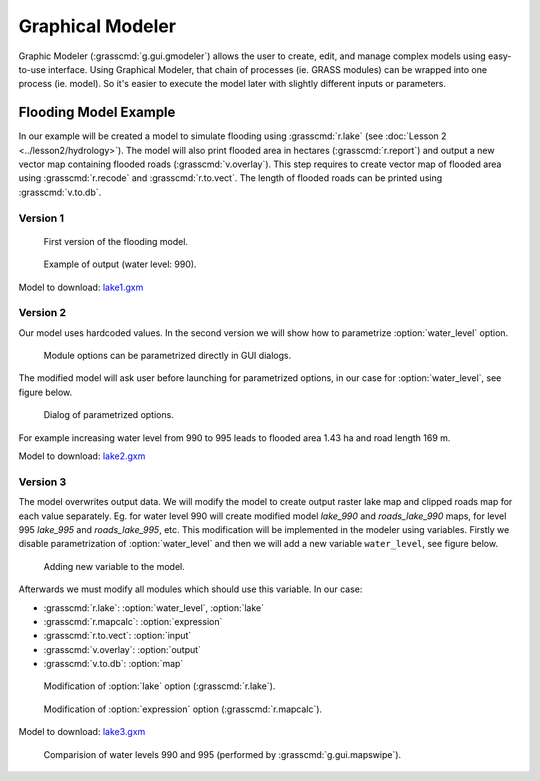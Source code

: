 Graphical Modeler
=================

Graphic Modeler (:grasscmd:`g.gui.gmodeler`) allows the user to
create, edit, and manage complex models using easy-to-use
interface. Using Graphical Modeler, that chain of processes (ie. GRASS
modules) can be wrapped into one process (ie. model). So it's easier
to execute the model later with slightly different inputs or
parameters.

Flooding Model Example
----------------------

In our example will be created a model to simulate flooding using
:grasscmd:`r.lake` (see :doc:`Lesson 2 <../lesson2/hydrology>`). The
model will also print flooded area in hectares (:grasscmd:`r.report`)
and output a new vector map containing flooded roads
(:grasscmd:`v.overlay`). This step requires to create vector map of
flooded area using :grasscmd:`r.recode` and :grasscmd:`r.to.vect`. The
length of flooded roads can be printed using :grasscmd:`v.to.db`.

Version 1
^^^^^^^^^

.. figure:: images/model-lake1.png

   First version of the flooding model.

.. figure:: images/model-lake1-output.png

   Example of output (water level: 990).

Model to download: `lake1.gxm <../_static/models/lake1.gxm>`_

Version 2
^^^^^^^^^

Our model uses hardcoded values. In the second version we will show
how to parametrize :option:`water_level` option.


.. figure:: images/model-lake2-params.png

   Module options can be parametrized directly in GUI dialogs.

The modified model will ask user before launching for parametrized
options, in our case for :option:`water_level`, see figure below.

.. figure:: images/model-lake2-run.png
   :class: small
        
   Dialog of parametrized options.

For example increasing water level from 990 to 995 leads to flooded
area 1.43 ha and road length 169 m.

Model to download: `lake2.gxm <../_static/models/lake2.gxm>`_

Version 3
^^^^^^^^^

The model overwrites output data. We will modify the model to create
output raster lake map and clipped roads map for each value
separately. Eg. for water level 990 will create modified model
*lake_990* and *roads_lake_990* maps, for level 995 *lake_995* and
*roads_lake_995*, etc. This modification will be implemented in the
modeler using variables. Firstly we disable parametrization of
:option:`water_level` and then we will add a new variable
``water_level``, see figure below.

.. figure:: images/model-lake3-variable.png

   Adding new variable to the model.

Afterwards we must modify all modules which should use this
variable. In our case:

* :grasscmd:`r.lake`: :option:`water_level`, :option:`lake`
* :grasscmd:`r.mapcalc`: :option:`expression`
* :grasscmd:`r.to.vect`: :option:`input`
* :grasscmd:`v.overlay`: :option:`output`
* :grasscmd:`v.to.db`: :option:`map`

.. figure:: images/model-lake3-mod1.png

   Modification of :option:`lake` option (:grasscmd:`r.lake`).

.. figure:: images/model-lake3-mod2.png

   Modification of :option:`expression` option (:grasscmd:`r.mapcalc`).

Model to download: `lake3.gxm <../_static/models/lake3.gxm>`_

.. figure:: images/lake_990_995.png

   Comparision of water levels 990 and 995 (performed by :grasscmd:`g.gui.mapswipe`).
